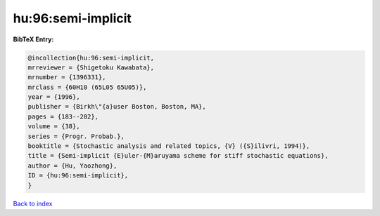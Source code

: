 hu:96:semi-implicit
===================

.. :cite:t:`hu:96:semi-implicit`

.. bibliography:: ../../All.bib

**BibTeX Entry:**

.. code-block:: bibtex

   @incollection{hu:96:semi-implicit,
   mrreviewer = {Shigetoku Kawabata},
   mrnumber = {1396331},
   mrclass = {60H10 (65L05 65U05)},
   year = {1996},
   publisher = {Birkh\"{a}user Boston, Boston, MA},
   pages = {183--202},
   volume = {38},
   series = {Progr. Probab.},
   booktitle = {Stochastic analysis and related topics, {V} ({S}ilivri, 1994)},
   title = {Semi-implicit {E}uler-{M}aruyama scheme for stiff stochastic equations},
   author = {Hu, Yaozhong},
   ID = {hu:96:semi-implicit},
   }

`Back to index <../index>`_
